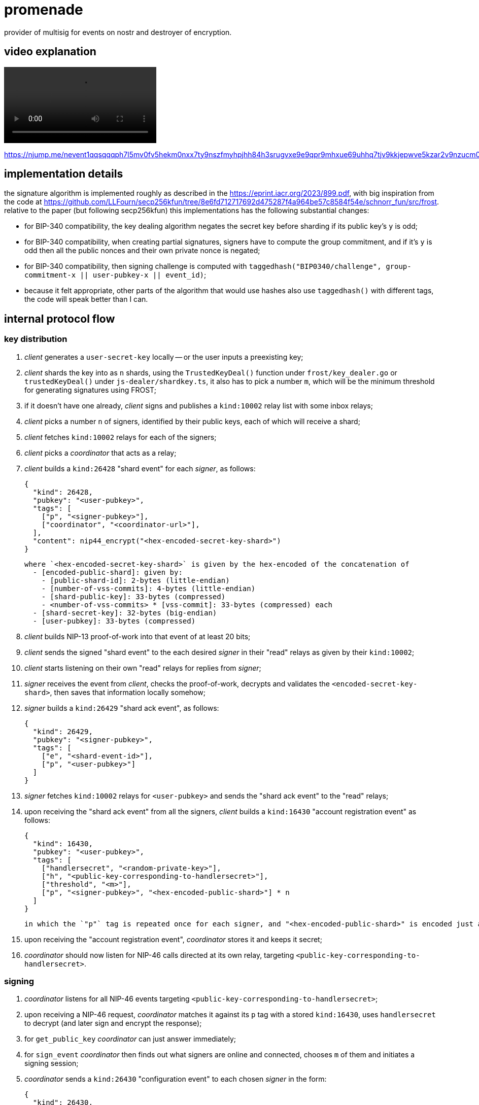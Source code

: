 = promenade

provider of multisig for events on nostr and destroyer of encryption.

== video explanation

video::https://cdn.azzamo.net/c6e8ea5bb6cf5b31b1da0ad0b40fbbfb1b2c26e611f249a964cc64782f9f8187.mp4[]

https://njump.me/nevent1qqsqqqph7l5mv0fv5hekm0nxx7ty9nszfmyhpjhh84h3srugvxe9e9qpr9mhxue69uhhq7tjv9kkjepwve5kzar2v9nzucm0d5q35amnwvaz7tmrdpex7mnfvdkx2tnyw3hkummw9e3k7mgzyqalp33lewf5vdq847t6te0wvnags0gs0mu72kz8938tn24wlfze6kfp7fz

== implementation details

the signature algorithm is implemented roughly as described in the https://eprint.iacr.org/2023/899.pdf, with big inspiration from the code at https://github.com/LLFourn/secp256kfun/tree/8e6fd712717692d475287f4a964be57c8584f54e/schnorr_fun/src/frost. relative to the paper (but following secp256kfun) this implementations has the following substantial changes:

  - for BIP-340 compatibility, the key dealing algorithm negates the secret key before sharding if its public key's `y` is odd;
  - for BIP-340 compatibility, when creating partial signatures, signers have to compute the group commitment, and if it's `y` is odd then all the public nonces and their own private nonce is negated;
  - for BIP-340 compatibility, then signing challenge is computed with `taggedhash("BIP0340/challenge", group-commitment-x || user-pubkey-x || event_id)`;
  - because it felt appropriate, other parts of the algorithm that would use hashes also use `taggedhash()` with different tags, the code will speak better than I can.

== internal protocol flow

=== key distribution

1. _client_ generates a `user-secret-key` locally -- or the user inputs a preexisting key;
2. _client_ shards the key into as `n` shards, using the `TrustedKeyDeal()` function under `frost/key_dealer.go` or `trustedKeyDeal()` under `js-dealer/shardkey.ts`, it also has to pick a number `m`, which will be the minimum threshold for generating signatures using FROST;
3. if it doesn't have one already, _client_ signs and publishes a `kind:10002` relay list with some inbox relays;
4. _client_ picks a number `n` of signers, identified by their public keys, each of which will receive a shard;
5. _client_ fetches `kind:10002` relays for each of the signers;
6. _client_ picks a _coordinator_ that acts as a relay;
7. _client_ builds a `kind:26428` "shard event" for each _signer_, as follows:

  {
    "kind": 26428,
    "pubkey": "<user-pubkey>",
    "tags": [
      ["p", "<signer-pubkey>"],
      ["coordinator", "<coordinator-url>"],
    ],
    "content": nip44_encrypt("<hex-encoded-secret-key-shard>")
  }

  where `<hex-encoded-secret-key-shard>` is given by the hex-encoded of the concatenation of
    - [encoded-public-shard]: given by:
      - [public-shard-id]: 2-bytes (little-endian)
      - [number-of-vss-commits]: 4-bytes (little-endian)
      - [shard-public-key]: 33-bytes (compressed)
      - <number-of-vss-commits> * [vss-commit]: 33-bytes (compressed) each
    - [shard-secret-key]: 32-bytes (big-endian)
    - [user-pubkey]: 33-bytes (compressed)

8. _client_ builds NIP-13 proof-of-work into that event of at least 20 bits;
9. _client_ sends the signed "shard event" to the each desired _signer_ in their "read" relays as given by their `kind:10002`;
10. _client_ starts listening on their own "read" relays for replies from _signer_;
11. _signer_ receives the event from _client_, checks the proof-of-work, decrypts and validates the `<encoded-secret-key-shard>`, then saves that information locally somehow;
12. _signer_ builds a `kind:26429` "shard ack event", as follows:

  {
    "kind": 26429,
    "pubkey": "<signer-pubkey>",
    "tags": [
      ["e", "<shard-event-id>"],
      ["p", "<user-pubkey>"]
    ]
  }

13. _signer_ fetches `kind:10002` relays for `<user-pubkey>` and sends the "shard ack event" to the "read" relays;
14. upon receiving the "shard ack event" from all the signers, _client_ builds a `kind:16430` "account registration event" as follows:

  {
    "kind": 16430,
    "pubkey": "<user-pubkey>",
    "tags": [
      ["handlersecret", "<random-private-key>"],
      ["h", "<public-key-corresponding-to-handlersecret>"],
      ["threshold", "<m>"],
      ["p", "<signer-pubkey>", "<hex-encoded-public-shard>"] * n
    ]
  }

  in which the `"p"` tag is repeated once for each signer, and "<hex-encoded-public-shard>" is encoded just as above.

15. upon receiving the "account registration event", _coordinator_ stores it and keeps it secret;
16. _coordinator_ should now listen for NIP-46 calls directed at its own relay, targeting `<public-key-corresponding-to-handlersecret>`.

=== signing

1. _coordinator_ listens for all NIP-46 events targeting `<public-key-corresponding-to-handlersecret>`;
2. upon receiving a NIP-46 request, _coordinator_ matches it against its `p` tag with a stored `kind:16430`, uses `handlersecret` to decrypt (and later sign and encrypt the response);
3. for `get_public_key` _coordinator_ can just answer immediately;
4. for `sign_event` _coordinator_ then finds out what signers are online and connected, chooses `m` of them and initiates a signing session;
5. _coordinator_ sends a `kind:26430` "configuration event" to each chosen _signer_ in the form:

  {
    "kind": 26430,
    "pubkey": "<coordinator-pubkey>",
    "tags": [
      ["p", "<signer-pubkey>"]
    ],
    "content": "<hex-encoded-configuration-object>"
  }

  where <hex-encoded-configuration-object> is given by the hex-encoded concatenation of
    - [m]: 2-bytes (little-endian)
    - [n]: 2-bytes (little-endian)
    - [number-of-signers]: 2-bytes (little-endian)
    - [user-pubkey]: 33-bytes (compressed)
    - <number-of-signers> * [encoded-public-shard] (as above)

6. upon receiving this, _signer_ generates its local commitments, or a pair of public and private nonces, and sends the public parts to _coordinator_ in a `kind:26431` "commit event", as follows:

  {
    "kind": 26431,
    "pubkey": "<signer-pubkey>",
    "tags": [
      ["e", "<configuration-event-id>"],
      ["p", "<user-pubkey>"]
    ],
    "content": "<hex-encoded-commit>"
  }

  where <hex-encoded-commit> is given by the hex-encoded concatenation of
    - [commit-id]: 8-bytes (little-endian)
    - [signer-id]: 2-bytes (little-endian)
    - [binding-nonce-point]: 33-bytes (compressed)
    - [hiding-nonce-point]: 33-bytes (compressed)

7. upon receiving commits from all signers, _coordinator_ then aggregates the commits into a group commit and sends it back to all the signers:

  {
    "kind": 26432,
    "pubkey": "<coordinator-pubkey>",
    "tags": [
      ["e", "<configuration-event-id>"],
      ["p", "<signer-pubkey>"]
    ],
    "content": "<hex-encoded-group-commit>"
  }

  where <hex-encoded-group-commit> is given by the hex-encoded concatenation of
    - [first-nonce]: 33-bytes (compressed)
    - [second-nonce]: 33-bytes (compressed)

8. then _coordinator_ sends the event that is to be signed to all signers in a `kind:26432` event, in the form:

  {
    "kind": 26433,
    "pubkey": "<coordinator-pubkey>",
    "tags": [
      ["e", "<configuration-event-id>"],
      ["p", "<signer-pubkey>"]
    ],
    "content": "<json-encoded-event-to-be-signed>"
  }

9. finally, each _signer_ groups together all commits and uses these together with their secret nonces and the hash of the event to be signed to produce a `<partial-signature>` and sends that back to _coordinator_ in a `kind:26433` event, as follows:

  {
    "kind": 26434,
    "pubkey": "<signer-pubkey>",
    "tags": [
      ["e", "<configuration-event-id>"],
      ["p", "<user-pubkey>"]
    ],
    "content": "<hex-encoded-partial-signature>"
  }

  where <hex-encoded-partial-signature> is given by the hex-encoded concatenation of:
    - [signer-id]: 2-bytes (little-endian)
    - [partial-signature-scalar]: 32-bytes (big-endian)

10. _coordinator_ assembles all the partial signatures and builds the aggregated signature which can then be put into the event and sent as a response to the `sign_event` NIP-46 request.

== issues

since this implementation uses `github.com/btcsuite/btcd/btcec` and that library doesn't seem to provide constant-time curve operations signers using this may be vulnerable to side-channel attacks by an evil coordinator.
